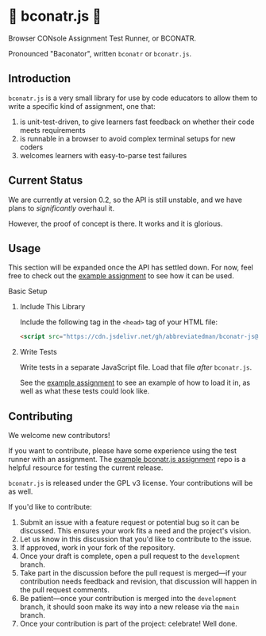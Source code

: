 * 🥓 bconatr.js 🥓

Browser CONsole Assignment Test Runner, or BCONATR.

Pronounced "Baconator", written ~bconatr~ or ~bconatr.js~.

** Introduction

~bconatr.js~ is a very small library for use by code educators to allow them to write a specific kind of assignment, one that:

1. is unit-test-driven, to give learners fast feedback on whether their code meets requirements
2. is runnable in a browser to avoid complex terminal setups for new coders
3. welcomes learners with easy-to-parse test failures

** Current Status

We are currently at version 0.2, so the API is still unstable, and we have plans to /significantly/ overhaul it.

However, the proof of concept is there. It works and it is glorious.

** Usage

This section will be expanded once the API has settled down. For now, feel free to check out the [[https://github.com/abbreviatedman/example-bconatr-js-assignment][example assignment]] to see how it can be used.

**** Basic Setup

****** Include This Library

Include the following tag in the ~<head>~ tag of your HTML file:

#+begin_src html
  <script src="https://cdn.jsdelivr.net/gh/abbreviatedman/bconatr-js@0.2.0/index.js"></script>
#+end_src

****** Write Tests

Write tests in a separate JavaScript file. Load that file /after/ ~bconatr.js~.

See the [[https://github.com/abbreviatedman/example-bconatr-js-assignment][example assignment]] to see an example of how to load it in, as well as what these tests could look like.

** Contributing

We welcome new contributors!

If you want to contribute, please have some experience using the test runner with an assignment. The [[https://github.com/abbreviatedman/example-bconatr-js-assignment][example bconatr.js assignment]] repo is a helpful resource for testing the current release.

~bconatr.js~ is released under the GPL v3 license. Your contributions will be as well.

If you'd like to contribute:

1. Submit an issue with a feature request or potential bug so it can be discussed. This ensures your work fits a need and the project's vision.
2. Let us know in this discussion that you'd like to contribute to the issue.
3. If approved, work in your fork of the repository.
4. Once your draft is complete, open a pull request to the ~development~ branch.
5. Take part in the discussion before the pull request is merged—if your contribution needs feedback and revision, that discussion will happen in the pull request comments.
6. Be patient—once your contribution is merged into the ~development~ branch, it should soon make its way into a new release via the ~main~ branch.
7. Once your contribution is part of the project: celebrate! Well done.
